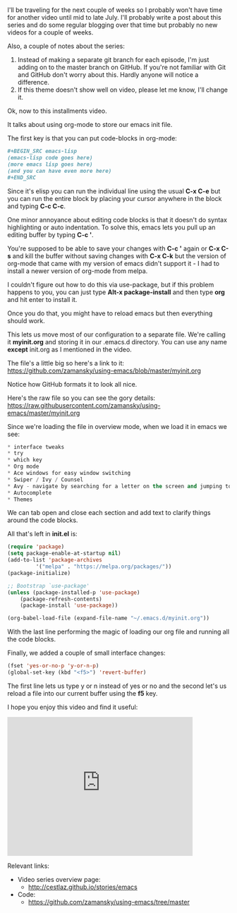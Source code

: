 #+BEGIN_COMMENT
.. title: Using Emacs - 10 - org init files
.. slug: using-emacs-10-org-init
.. date: 2016-07-01
.. tags: emacs, tools
.. category: 
.. link: 
.. description: 
.. type: text
#+END_COMMENT

* 
I'll be traveling for the next couple of weeks so I probably won't
have time for another video until mid to late July. I'll probably
write a post about this series and do some regular blogging over that
time but probably no new videos for a couple of weeks.

Also, a couple of notes about the series:
1. Instead of making a separate git branch for each episode, I'm just
   adding on to the master branch on GitHub. If you're not familiar
   with Git and GitHub don't worry about this. Hardly anyone will
   notice a difference.
2. If this theme doesn't show well on video, please let me know, I'll
   change it.

Ok, now to this installments video.

It talks about using org-mode to store our emacs init file.

The first key is that you can put code-blocks in org-mode:
#+BEGIN_SRC org
  ,#+BEGIN_SRC emacs-lisp
  (emacs-lisp code goes here)
  (more emacs lisp goes here)
  (and you can have even more here)
  ,#+END_SRC
#+END_SRC

Since it's elisp you can run the individual line using the usual **C-x C-e**
but you can run the entire block by placing your cursor anywhere in
the block and typing **C-c C-c**.

One minor annoyance about editing code blocks is that it doesn't do
syntax highlighting or auto indentation. To solve this, emacs lets you
pull up an editing buffer by typing **C-c '**. 

You're supposed to be able to save your changes with **C-c '** again
or **C-x C-s** and kill the buffer without saving changes with **C-x
C-k** 
but the version of org-mode that came with my version of emacs
didn't support it - I had to install a newer version of org-mode from
melpa. 

I couldn't figure out how to do this via use-package, but if this
problem happens to you, you can just type **Alt-x package-install**
and then type **org** and hit enter to install it.

Once you do that, you might have to reload emacs but then everything
should work. 

This lets us move most of our configuration to a separate file. We're
calling it **myinit.org** and storing it in our .emacs.d
directory. You can use any name **except** init.org as I mentioned in
the video.

The file's a little big so here's a link to it:
https://github.com/zamansky/using-emacs/blob/master/myinit.org

Notice how GitHub formats it to look all nice.

Here's the raw file so you can see the gory details:
https://raw.githubusercontent.com/zamansky/using-emacs/master/myinit.org

Since we're loading the file in overview mode, when we load it in
emacs we see:

#+BEGIN_SRC emacs-lisp
 * interface tweaks
 * try
 * which key
 * Org mode
 * Ace windows for easy window switching
 * Swiper / Ivy / Counsel
 * Avy - navigate by searching for a letter on the screen and jumping to it
 * Autocomplete
 * Themes
#+END_SRC

We can tab open and close each section and add text to clarify things
around the code blocks.

All that's left in **init.el** is:

#+BEGIN_SRC emacs-lisp
(require 'package)
(setq package-enable-at-startup nil)
(add-to-list 'package-archives
	     '("melpa" . "https://melpa.org/packages/"))
(package-initialize)

;; Bootstrap `use-package'
(unless (package-installed-p 'use-package)
	(package-refresh-contents)
	(package-install 'use-package))

(org-babel-load-file (expand-file-name "~/.emacs.d/myinit.org"))
#+END_SRC

With the last line performing the magic of loading our org file and
running all the code blocks.

Finally, we added a couple of small interface changes:
#+BEGIN_SRC emacs-lisp
(fset 'yes-or-no-p 'y-or-n-p)
(global-set-key (kbd "<f5>") 'revert-buffer)
#+END_SRC

The first line lets us type y or n instead of yes or no and the second
let's us reload a file into our current buffer using the **f5** key.

I hope you enjoy this video and find it useful:

#+BEGIN_HTML
<iframe width="420" height="315" src="https://www.youtube.com/embed/EX9PKK3EMaw" frameborder="0" allowfullscreen></iframe>
#+END_HTML

Relevant links:
- Video series overview page:
  - http://cestlaz.github.io/stories/emacs
- Code:
  - [[https://github.com/zamansky/using-emacs/tree/master][https://github.com/zamansky/using-emacs/tree/master]]


